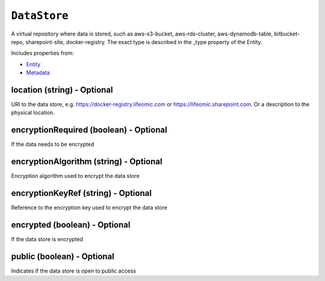 ``DataStore``
=============

A virtual repository where data is stored, such as aws-s3-bucket, aws-rds-cluster, aws-dynamodb-table, bitbucket-repo, sharepoint-site, docker-registry. The exact type is described in the _type property of the Entity.

Includes properties from:

* `Entity <Entity.html>`_
* `Metadata <Metadata.html>`_

location (string) - Optional
----------------------------

URI to the data store, e.g. https://docker-registry.lifeomic.com or https://lifeomic.sharepoint.com. Or a description to the physical location.

encryptionRequired (boolean) - Optional
---------------------------------------

If the data needs to be encrypted

encryptionAlgorithm (string) - Optional
---------------------------------------

Encryption algorithm used to encrypt the data store

encryptionKeyRef (string) - Optional
------------------------------------

Reference to the encryption key used to encrypt the data store

encrypted (boolean) - Optional
------------------------------

If the data store is encrypted

public (boolean) - Optional
---------------------------

Indicates if the data store is open to public access